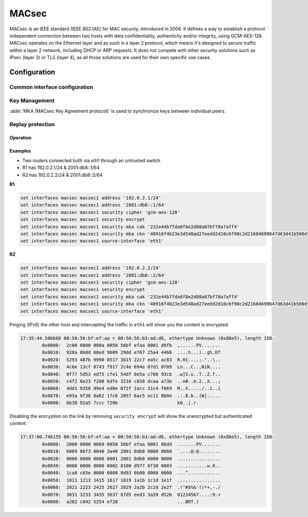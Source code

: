 .. _macsec-interface:

######
MACsec
######

MACsec is an IEEE standard (IEEE 802.1AE) for MAC security, introduced in 2006.
It defines a way to establish a protocol independent connection between two
hosts with data confidentiality, authenticity and/or integrity, using
GCM-AES-128. MACsec operates on the Ethernet layer and as such is a layer 2
protocol, which means it's designed to secure traffic within a layer 2 network,
including DHCP or ARP requests. It does not compete with other security
solutions such as IPsec (layer 3) or TLS (layer 4), as all those solutions are
used for their own specific use cases.

Configuration
#############

Common interface configuration
------------------------------

.. cmdinclude:: ../_include/interface-address-with-dhcp.txt
   :var0: macsec
   :var1: macsec0

.. cmdinclude:: ../_include/interface-description.txt
   :var0: macsec
   :var1: macsec0

.. cmdinclude:: ../_include/interface-ipv6-addr-autoconf.txt
   :var0: macsec
   :var1: macsec0

.. cmdinclude:: ../_include/interface-ipv6-addr-eui64.txt
   :var0: macsec
   :var1: macsec0

.. cfgcmd:: set interfaces macsec <interface> security cipher [gcm-aes-128]

  Select cipher suite used for cryptographic operations. This setting is
  mandatory.

  .. note:: gcm-aes-256 support planned once iproute2 package is updated to
     version >=5.2.

.. cfgcmd:: set interfaces macsec <interface> security encrypt

  MACsec only provides authentication by default, encryption is optional. This
  command will enable encryption for all outgoing packets.

.. cfgcmd:: set interfaces macsec <interface> source-interface <physical-source>

  A physical interface is required to connect this MACsec instance to. Traffic
  leaving this interfac will now be authenticated/encrypted.


Key Management
--------------

:abbr:`MKA (MACsec Key Agreement protocol)` is used to synchronize keys between
individual peers.

.. cfgcmd:: set interfaces macsec <interface> security mka cak <key>

  IEEE 802.1X/MACsec pre-shared key mode. This allows to configure MACsec with
  a pre-shared key using a (CAK,CKN) pair.

.. cfgcmd:: set interfaces macsec <interface> security mka ckn <key>

  CAK Name

.. cfgcmd:: set interfaces macsec <interface> security mka priority <priority>

  The peer with lower priority will become the key server and start
  distributing SAKs.

Replay protection
-----------------

.. cfgcmd:: set interfaces macsec <interface> security replay-window <window>

  IEEE 802.1X/MACsec replay protection window. This determines a window in which
  replay is tolerated, to allow receipt of frames that have been misordered by
  the network.

  - ``0``: No replay window, strict check
  - ``1-4294967295``: Number of packets that could be misordered

Operation
=========

.. opcmd:: run generate macsec mka-cak

  Generate :abbr:`MKA (MACsec Key Agreement protocol)` CAK key

  .. code-block:: none

    vyos@vyos:~$ generate macsec mka-cak
    20693b6e08bfa482703a563898c9e3ad


.. opcmd:: run generate macsec mka-ckn

  Generate :abbr:`MKA (MACsec Key Agreement protocol)` CAK key

  .. code-block:: none

    vyos@vyos:~$ generate macsec mka-ckn
    88737efef314ee319b2cbf30210a5f164957d884672c143aefdc0f5f6bc49eb2

.. opcmd:: show interfaces macsec

  List all MACsec interfaces

  .. code-block:: none

    vyos@vyos:~$ show interfaces macsec
    17: macsec1: protect on validate strict sc off sa off encrypt on send_sci on end_station off scb off replay off
        cipher suite: GCM-AES-128, using ICV length 16
        TXSC: 005056bfefaa0001 on SA 0
    20: macsec0: protect on validate strict sc off sa off encrypt off send_sci on end_station off scb off replay off
        cipher suite: GCM-AES-128, using ICV length 16
        TXSC: 005056bfefaa0001 on SA 0

.. opcmd:: show interfaces macsec <interface>

  Show specific MACsec interface information

  .. code-block:: none

    vyos@vyos:~$ show interfaces macsec macsec1
    17: macsec1: protect on validate strict sc off sa off encrypt on send_sci on end_station off scb off replay off
        cipher suite: GCM-AES-128, using ICV length 16
        TXSC: 005056bfefaa0001 on SA 0

Examples
========

* Two routers connected both via eth1 through an untrusted switch
* R1 has 192.0.2.1/24 & 2001:db8::1/64
* R2 has 192.0.2.2/24 & 2001:db8::2/64

**R1**

.. code-block:: none

  set interfaces macsec macsec1 address '192.0.2.1/24'
  set interfaces macsec macsec1 address '2001:db8::1/64'
  set interfaces macsec macsec1 security cipher 'gcm-aes-128'
  set interfaces macsec macsec1 security encrypt
  set interfaces macsec macsec1 security mka cak '232e44b7fda6f8e2d88a07bf78a7aff4'
  set interfaces macsec macsec1 security mka ckn '40916f4b23e3d548ad27eedd2d10c6f98c2d21684699647d63d41b500dfe8836'
  set interfaces macsec macsec1 source-interface 'eth1'

**R2**

.. code-block:: none

  set interfaces macsec macsec1 address '192.0.2.2/24'
  set interfaces macsec macsec1 address '2001:db8::2/64'
  set interfaces macsec macsec1 security cipher 'gcm-aes-128'
  set interfaces macsec macsec1 security encrypt
  set interfaces macsec macsec1 security mka cak '232e44b7fda6f8e2d88a07bf78a7aff4'
  set interfaces macsec macsec1 security mka ckn '40916f4b23e3d548ad27eedd2d10c6f98c2d21684699647d63d41b500dfe8836'
  set interfaces macsec macsec1 source-interface 'eth1'

Pinging (IPv6) the other host and intercepting the traffic in ``eth1`` will
show you the content is encrypted.

.. code-block:: none

  17:35:44.586668 00:50:56:bf:ef:aa > 00:50:56:b3:ad:d6, ethertype Unknown (0x88e5), length 150:
          0x0000:  2c00 0000 000a 0050 56bf efaa 0001 d9fb  ,......PV.......
          0x0010:  920a 8b8d 68ed 9609 29dd e767 25a4 4466  ....h...)..g%.Df
          0x0020:  5293 487b 9990 8517 3b15 22c7 ea5c ac83  R.H{....;."..\..
          0x0030:  4c6e 13cf 0743 f917 2c4e 694e 87d1 0f09  Ln...C..,NiN....
          0x0040:  0f77 5d53 ed75 cfe1 54df 0e5a c766 93cb  .w]S.u..T..Z.f..
          0x0050:  c4f2 6e23 f200 6dfe 3216 c858 dcaa a73b  ..n#..m.2..X...;
          0x0060:  4dd1 9358 d9e4 ed0e 072f 1acc 31c4 f669  M..X...../..1..i
          0x0070:  e93a 9f38 8a62 17c6 2857 6ac5 ec11 8b0e  .:.8.b..(Wj.....
          0x0080:  6b30 92a5 7ccc 720b                      k0..|.r.

Disabling the encryption on the link by removing ``security encrypt`` will show
the unencrypted but authenticated content.

.. code-block:: none

  17:37:00.746155 00:50:56:bf:ef:aa > 00:50:56:b3:ad:d6, ethertype Unknown (0x88e5), length 150:
          0x0000:  2000 0000 0009 0050 56bf efaa 0001 86dd  .......PV.......
          0x0010:  6009 86f3 0040 3a40 2001 0db8 0000 0000  `....@:@........
          0x0020:  0000 0000 0000 0001 2001 0db8 0000 0000  ................
          0x0030:  0000 0000 0000 0002 8100 d977 0f30 0003  ...........w.0..
          0x0040:  1ca0 c65e 0000 0000 8d93 0b00 0000 0000  ...^............
          0x0050:  1011 1213 1415 1617 1819 1a1b 1c1d 1e1f  ................
          0x0060:  2021 2223 2425 2627 2829 2a2b 2c2d 2e2f  .!"#$%&'()*+,-./
          0x0070:  3031 3233 3435 3637 87d5 eed3 3a39 d52b  01234567....:9.+
          0x0080:  a282 c842 5254 ef28                      ...BRT.(

